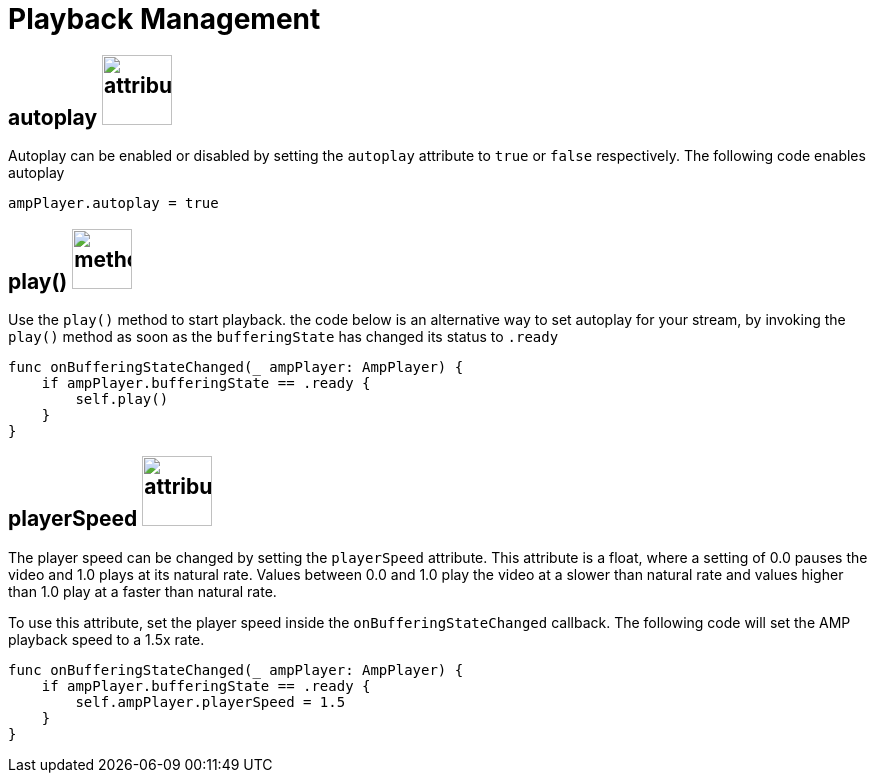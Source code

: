 = Playback Management

== autoplay image:attribute.jpeg[attribute,70,70]

Autoplay can be enabled or disabled by setting the `autoplay` attribute to `true` or `false` respectively. The following code enables autoplay
[source,swift]
----
ampPlayer.autoplay = true
----

== play() image:method3.jpeg[method,60,60]

Use the `play()` method to start playback. the code below is an alternative way to set autoplay for your stream, by invoking the `play()` method as soon as the `bufferingState` has changed its status to `.ready`

[source,swift]
----
func onBufferingStateChanged(_ ampPlayer: AmpPlayer) {
    if ampPlayer.bufferingState == .ready {
        self.play()
    }
}
----

== playerSpeed image:attribute.jpeg[attribute,70,70]

The player speed can be changed by setting the `playerSpeed` attribute. This attribute is a float, where a setting of 0.0 pauses the video and 1.0 plays at its natural rate. Values between 0.0 and 1.0 play the video at a slower than natural rate and values higher than 1.0 play at a faster than natural rate.

To use this attribute, set the player speed inside the `onBufferingStateChanged` callback. The following code will set the AMP playback speed to a 1.5x rate.

[source,swift]
----
func onBufferingStateChanged(_ ampPlayer: AmpPlayer) {
    if ampPlayer.bufferingState == .ready {
        self.ampPlayer.playerSpeed = 1.5
    }
}
----

